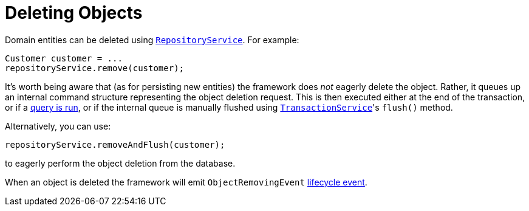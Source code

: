 [[_ugfun_crud_deleting]]
= Deleting Objects
:Notice: Licensed to the Apache Software Foundation (ASF) under one or more contributor license agreements. See the NOTICE file distributed with this work for additional information regarding copyright ownership. The ASF licenses this file to you under the Apache License, Version 2.0 (the "License"); you may not use this file except in compliance with the License. You may obtain a copy of the License at. http://www.apache.org/licenses/LICENSE-2.0 . Unless required by applicable law or agreed to in writing, software distributed under the License is distributed on an "AS IS" BASIS, WITHOUT WARRANTIES OR  CONDITIONS OF ANY KIND, either express or implied. See the License for the specific language governing permissions and limitations under the License.
:_basedir: ../../
:_imagesdir: images/

Domain entities can be deleted using xref:../rgsvc/rgsvc.adoc#_rgsvc_api_RepositoryService[`RepositoryService`].
For example:

[source,java]
----
Customer customer = ...
repositoryService.remove(customer);
----

It's worth being aware that (as for persisting new entities) the framework does _not_ eagerly delete the object.
Rather, it queues up an internal command structure representing the object deletion request.
This is then executed either at the end of the transaction, or if a  xref:../ugfun/ugfun.adoc#_ugfun_crud_finding[query is run], or if the internal queue is manually flushed using xref:../rgsvc/rgsvc.adoc#_rgsvc_api_TransactionService[`TransactionService`]'s `flush()` method.

Alternatively, you can use:

[source,java]
----
repositoryService.removeAndFlush(customer);
----

to eagerly perform the object deletion from the database.

When an object is deleted the framework will emit `ObjectRemovingEvent` xref:../ugfun/ugfun.adoc#_ugfun_building-blocks_events_lifecycle-events[lifecycle event].


